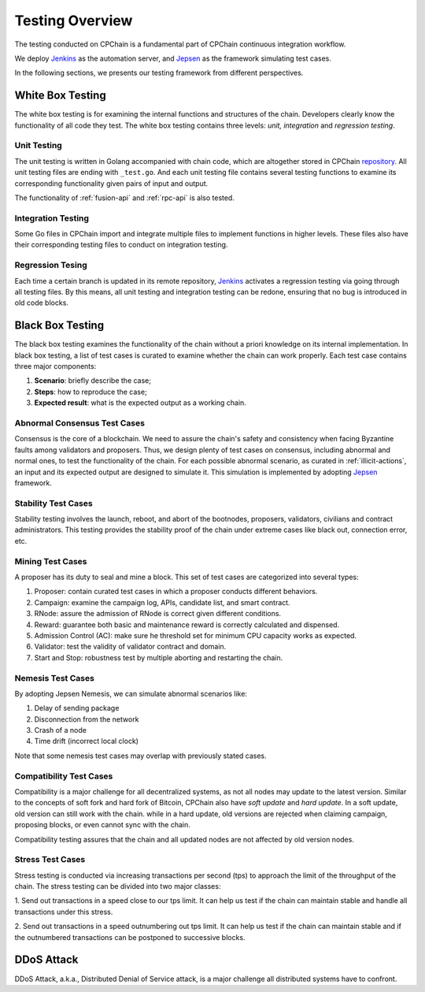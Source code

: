 .. _test-overview:

Testing Overview
==================

The testing conducted on CPChain is a fundamental part of CPChain continuous integration workflow.

We deploy `Jenkins`_ as the automation server, and `Jepsen`_ as the framework simulating test cases.

.. _`Jenkins`: https://jenkins.io/
.. _`Jepsen`: https://jepsen.io/

In the following sections, we presents our testing framework from different perspectives.

White Box Testing
--------------------------------------

The white box testing is for examining the internal functions and structures of the chain.
Developers clearly know the functionality of all code they test.
The white box testing contains three levels: *unit, integration* and *regression testing*.


Unit Testing
++++++++++++++

The unit testing is written in Golang accompanied with chain code,
which are altogether stored in CPChain `repository`_.
All unit testing files are ending with ``_test.go``.
And each unit testing file contains several testing functions to
examine its corresponding functionality given pairs of input and output.

.. _`repository`: https://bitbucket.org/cpchain/chain/src/master/

The functionality of :ref:`fusion-api` and :ref:`rpc-api` is also tested.


Integration Testing
++++++++++++++++++++++

Some Go files in CPChain import and integrate multiple files
to implement functions in higher levels.
These files also have their corresponding testing files to
conduct on integration testing.


Regression Tesing
++++++++++++++++++++

Each time a certain branch is updated in its remote repository,
`Jenkins`_ activates a regression testing via going through all testing files.
By this means, all unit testing and integration testing can be redone,
ensuring that no bug is introduced in old code blocks.


Black Box Testing
----------------------

The black box testing examines the functionality of the chain
without a priori knowledge on its internal implementation.
In black box testing, a list of test cases is curated to examine whether
the chain can work properly.
Each test case contains three major components:

1. **Scenario**: briefly describe the case;
#. **Steps**: how to reproduce the case;
#. **Expected result**: what is the expected output as a working chain.

Abnormal Consensus Test Cases
++++++++++++++++++++++++++++++++

Consensus is the core of a blockchain.
We need to assure the chain's safety and consistency when facing Byzantine faults
among validators and proposers.
Thus, we design plenty of test cases on consensus, including abnormal and normal ones,
to test the functionality of the chain.
For each possible abnormal scenario, as curated in :ref:`illicit-actions`,
an input and its expected output are designed to simulate it.
This simulation is implemented by adopting `Jepsen`_ framework.

Stability Test Cases
+++++++++++++++++++++++

Stability testing involves the launch, reboot, and abort of
the bootnodes, proposers, validators, civilians and contract administrators.
This testing provides the stability proof of the chain
under extreme cases like black out, connection error, etc.


Mining Test Cases
++++++++++++++++++++++++++

A proposer has its duty to seal and mine a block.
This set of test cases are categorized into several types:

1. Proposer: contain curated test cases in which a proposer conducts different behaviors.
#. Campaign: examine the campaign log, APIs, candidate list, and smart contract.
#. RNode: assure the admission of RNode is correct given different conditions.
#. Reward: guarantee both basic and maintenance reward is correctly calculated and dispensed.
#. Admission Control (AC): make sure he threshold set for minimum CPU capacity works as expected.
#. Validator: test the validity of validator contract and domain.
#. Start and Stop: robustness test by multiple aborting and restarting the chain.


Nemesis Test Cases
+++++++++++++++++++

By adopting Jepsen Nemesis, we can simulate abnormal scenarios like:

1. Delay of sending package
#. Disconnection from the network
#. Crash of a node
#. Time drift (incorrect local clock)

Note that some nemesis test cases may overlap with previously stated cases.


Compatibility Test Cases
+++++++++++++++++++++++++

Compatibility is a major challenge for all decentralized systems,
as not all nodes may update to the latest version.
Similar to the concepts of soft fork and hard fork of Bitcoin,
CPChain also have *soft update* and *hard update*.
In a soft update, old version can still work with the chain.
while in a hard update, old versions are rejected when claiming campaign,
proposing blocks, or even cannot sync with the chain.

Compatibility testing assures that
the chain and all updated nodes are not affected by old version nodes.


Stress Test Cases
++++++++++++++++++


Stress testing is conducted via increasing transactions per second (tps) to
approach the limit of the throughput of the chain.
The stress testing can be divided into two major classes:

1. Send out transactions in a speed close to our tps limit.
It can help us test if the chain can maintain stable
and handle all transactions under this stress.

2. Send out transactions in a speed outnumbering out tps limit.
It can help us test if the chain can maintain stable
and if the outnumbered transactions can be postponed to successive blocks.


DDoS Attack
-------------

DDoS Attack, a.k.a., Distributed Denial of Service attack,
is a major challenge all distributed systems have to confront. 

